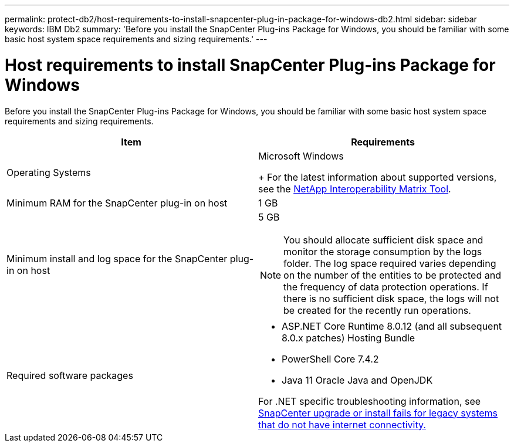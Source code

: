 ---
permalink: protect-db2/host-requirements-to-install-snapcenter-plug-in-package-for-windows-db2.html
sidebar: sidebar
keywords: IBM Db2
summary: 'Before you install the SnapCenter Plug-ins Package for Windows, you should be familiar with some basic host system space requirements and sizing requirements.'
---

= Host requirements to install SnapCenter Plug-ins Package for Windows
:icons: font
:imagesdir: ../media/

[.lead]
Before you install the SnapCenter Plug-ins Package for Windows, you should be familiar with some basic host system space requirements and sizing requirements.

|===
| Item| Requirements

a|
Operating Systems
a|
Microsoft Windows
+
For the latest information about supported versions, see the https://imt.netapp.com/imt/imt.jsp?components=180321;180339;&solution=1257&isHWU&src=IMT[NetApp Interoperability Matrix Tool].

a|
Minimum RAM for the SnapCenter plug-in on host
a|
1 GB
a|
Minimum install and log space for the SnapCenter plug-in on host
a|
5 GB

NOTE: You should allocate sufficient disk space and monitor the storage consumption by the logs folder. The log space required varies depending on the number of the entities to be protected and the frequency of data protection operations. If there is no sufficient disk space, the logs will not be created for the recently run operations.

a|
Required software packages
a|

* ASP.NET Core Runtime 8.0.12 (and all subsequent 8.0.x patches) Hosting Bundle
* PowerShell Core 7.4.2 
* Java 11 Oracle Java and OpenJDK

For .NET specific troubleshooting information, see https://kb.netapp.com/mgmt/SnapCenter/SnapCenter_upgrade_or_install_fails_with_This_KB_is_not_related_to_the_OS[SnapCenter upgrade or install fails for legacy systems that do not have internet connectivity.]
|===
